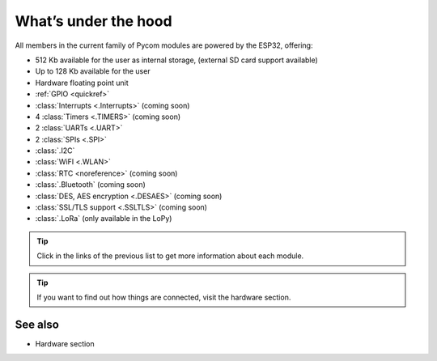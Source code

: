 *********************
What’s under the hood
*********************

All members in the current family of Pycom modules are powered by the ESP32, offering:

- 512 Kb available for the user as internal storage, (external SD card support available)
- Up to 128 Kb available for the user
- Hardware floating point unit
- :ref:`GPIO <quickref>`
- :class:`Interrupts <.Interrupts>` (coming soon)
- 4 :class:`Timers <.TIMERS>`  (coming soon)
- 2 :class:`UARTs <.UART>`
- 2 :class:`SPIs <.SPI>`
- :class:`.I2C`
- :class:`WiFI <.WLAN>`
- :class:`RTC <noreference>` (coming soon)
- :class:`.Bluetooth` (coming soon)
- :class:`DES, AES encryption <.DESAES>` (coming soon)
- :class:`SSL/TLS support <.SSLTLS>` (coming soon)
- :class:`.LoRa` (only available in the LoPy)

.. #todo: add note in the next comment. Add links in the previous list. To the ones not yet in place, add a link to the “work in progress” section.

.. tip::
    Click in the links of the previous list to get more information about each module.

.. tip::
    If you want to find out how things are connected, visit the hardware section.

See also
========
.. #todo: add link to hardware section
- Hardware section
